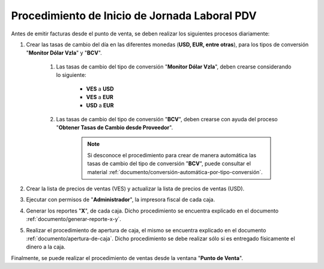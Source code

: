 .. _documento/procedimiento-diario-pdv:

**Procedimiento de Inicio de Jornada Laboral PDV**
==================================================

Antes de emitir facturas desde el punto de venta, se deben realizar los siguientes procesos diariamente:

#. Crear las tasas de cambio del día en las diferentes monedas (**USD, EUR, entre otras**), para los tipos de conversión "**Monitor Dólar Vzla**" y "**BCV**".

    #. Las tasas de cambio del tipo de conversión "**Monitor Dólar Vzla**", deben crearse considerando lo siguiente:

        - **VES** a **USD**
        - **VES** a **EUR**
        - **USD** a **EUR**
        
    #. Las tasas de cambio del tipo de conversión "**BCV**", deben crearse con ayuda del proceso "**Obtener Tasas de Cambio desde Proveedor**".

        .. note::
        
            Si desconoce el procedimiento para crear de manera automática las tasas de cambio del tipo de conversión "**BCV**", puede consultar el material :ref:`documento/conversión-automática-por-tipo-conversión`.

#. Crear la lista de precios de ventas (VES) y actualizar la lista de precios de ventas (USD).

#. Ejecutar con permisos de "**Administrador**", la impresora fiscal de cada caja.

#. Generar los reportes "**X**", de cada caja. Dicho procedimiento se encuentra explicado en el documento :ref:`documento/generar-reporte-x-y`.

#. Realizar el procedimiento de apertura de caja, el mismo se encuentra explicado en el documento :ref:`documento/apertura-de-caja`. Dicho procedimiento se debe realizar sólo si es entregado físicamente el dinero a la caja.

Finalmente, se puede realizar el procedimiento de ventas desde la ventana "**Punto de Venta**".
